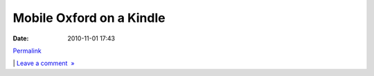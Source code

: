 Mobile Oxford on a Kindle
#########################
:date: 2010-11-01 17:43

.. raw:: html

   <div class="p_embed p_image_embed">

.. raw:: html

   </p>

|Photo|

.. raw:: html

   <p>

.. raw:: html

   </div>

.. raw:: html

   </p>

.. raw:: html

   </p>

`Permalink`_

\| `Leave a comment  »`_

.. raw:: html

   </p>

.. _Permalink: http://mobileoxford.posterous.com/mobile-oxford-on-a-kindle
.. _Leave a comment  »: http://mobileoxford.posterous.com/mobile-oxford-on-a-kindle#comment

.. |Photo| image:: http://getfile5.posterous.com/getfile/files.posterous.com/mobileoxford/6oT1hvCvLAwiNXG1t3uIhiQGAwUQVNkMjlQWZJsrJDqgSgJ6efxkUrVOhxmC/photo.jpg.scaled.500.jpg
   :target: http://getfile6.posterous.com/getfile/files.posterous.com/mobileoxford/h2sXGWkBOhGWm7gFVB12dTleOKsPL6XPzrin1RfzkFtpISz09jOXRcCSkBmH/photo.jpg.scaled.1000.jpg
